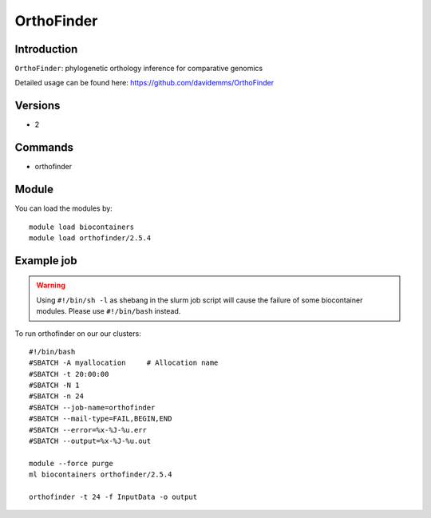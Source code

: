 .. _backbone-label:  

OrthoFinder
============================== 

Introduction
~~~~~~~
``OrthoFinder``: phylogenetic orthology inference for comparative genomics

Detailed usage can be found here: https://github.com/davidemms/OrthoFinder

Versions
~~~~~~~~
- 2

Commands
~~~~~~
- orthofinder

Module
~~~~~~~
You can load the modules by::

    module load biocontainers
    module load orthofinder/2.5.4 

Example job
~~~~~~
.. warning::
    Using ``#!/bin/sh -l`` as shebang in the slurm job script will cause the failure of some biocontainer modules. Please use ``#!/bin/bash`` instead.

To run orthofinder on our our clusters::

    #!/bin/bash
    #SBATCH -A myallocation     # Allocation name 
    #SBATCH -t 20:00:00
    #SBATCH -N 1
    #SBATCH -n 24
    #SBATCH --job-name=orthofinder
    #SBATCH --mail-type=FAIL,BEGIN,END
    #SBATCH --error=%x-%J-%u.err
    #SBATCH --output=%x-%J-%u.out

    module --force purge
    ml biocontainers orthofinder/2.5.4
    
    orthofinder -t 24 -f InputData -o output
